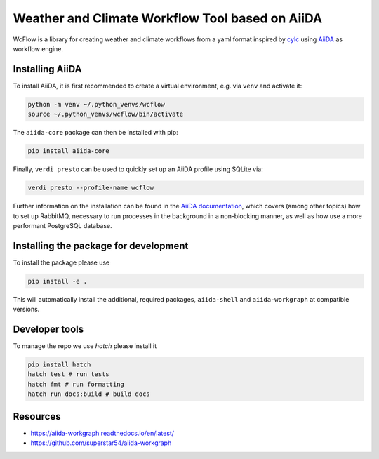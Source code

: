 .. marker-intro

Weather and Climate Workflow Tool based on AiiDA
================================================

WcFlow is a library for creating weather and climate workflows from a yaml format inspired by `cylc <https://cylc.github.io/>`_ using `AiiDA <https://www.aiida.net/>`_ as workflow engine.

.. marker-installation-aiida

Installing AiiDA
----------------

To install AiiDA, it is first recommended to create a virtual environment, e.g. via ``venv`` and activate it:

.. code-block:: bash

    python -m venv ~/.python_venvs/wcflow
    source ~/.python_venvs/wcflow/bin/activate

The ``aiida-core`` package can then be installed with pip:

.. code-block:: bash

    pip install aiida-core

Finally, ``verdi presto`` can be used to quickly set up an AiiDA profile using SQLite via:

.. code-block:: bash

    verdi presto --profile-name wcflow

Further information on the installation can be found in the 
`AiiDA documentation <https://aiida.readthedocs.io/projects/aiida-core/en/latest/installation/index.html>`_,
which covers (among other topics) how to set up RabbitMQ, necessary to run processes in the background in a non-blocking manner, as well as how use a more performant PostgreSQL database.

.. marker-installation

Installing the package for development
--------------------------------------

To install the package please use

.. code-block:: bash

    pip install -e .

This will automatically install the additional, required packages, ``aiida-shell`` and ``aiida-workgraph`` at compatible versions.

.. marker-developer-tools

Developer tools
---------------

To manage the repo we use `hatch` please install it

.. code-block:: bash

    pip install hatch
    hatch test # run tests
    hatch fmt # run formatting
    hatch run docs:build # build docs

Resources
---------
- https://aiida-workgraph.readthedocs.io/en/latest/
- https://github.com/superstar54/aiida-workgraph

